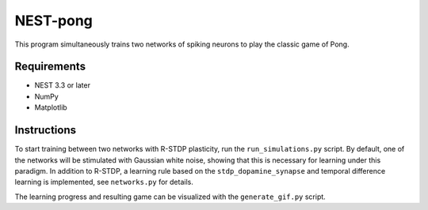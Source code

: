 NEST-pong
=========
This program simultaneously trains two networks of spiking neurons to play
the classic game of Pong.

Requirements
------------
- NEST 3.3 or later
- NumPy
- Matplotlib

Instructions
------------
To start training between two networks with R-STDP plasticity, run
the ``run_simulations.py`` script. By default, one of the networks will
be stimulated with Gaussian white noise, showing that this is necessary
for learning under this paradigm. In addition to R-STDP, a learning rule
based on the ``stdp_dopamine_synapse`` and temporal difference learning
is implemented, see ``networks.py`` for details.

The learning progress and resulting game can be visualized with the
``generate_gif.py`` script.
